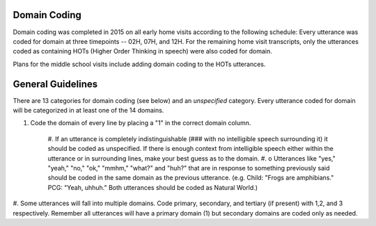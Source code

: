
Domain Coding
=============

Domain coding was completed in 2015 on all early home visits according to the following schedule:  
Every utterance was coded for domain at three timepoints -- 02H, 07H, and 12H.  For the remaining home visit transcripts,
only the utterances coded as containing HOTs (Higher Order Thinking in speech) were also coded for domain.  

Plans for the middle school visits include adding domain coding to the HOTs utterances.

General Guidelines
==================

There are 13 categories for domain coding (see below) and an *unspecified* category. Every utterance coded for domain will be categorized
in at least one of the 14 domains.

#. Code the domain of every line by placing a "1" in the correct domain column.

    #. If an utterance is completely indistinguishable (### with no intelligible speech surrounding it) it should
    be coded as unspecified. If there is enough context from intelligible speech either within the utterance or in 
    surrounding lines, make your best guess as to the domain.
    #. o	Utterances like "yes," "yeah," "no," "ok," "mmhm," "what?" and "huh?" that are in response to something 
    previously said should be coded in the same domain as the previous utterance. 
    (e.g. Child: "Frogs are amphibians." PCG: "Yeah, uhhuh." Both utterances should be coded as Natural World.)

#.  Some utterances will fall into multiple domains. Code primary, secondary, and tertiary (if present) with 1,2, and 3 respectively. 
Remember all utterances will have a primary domain (1) but secondary domains are coded only as needed.
